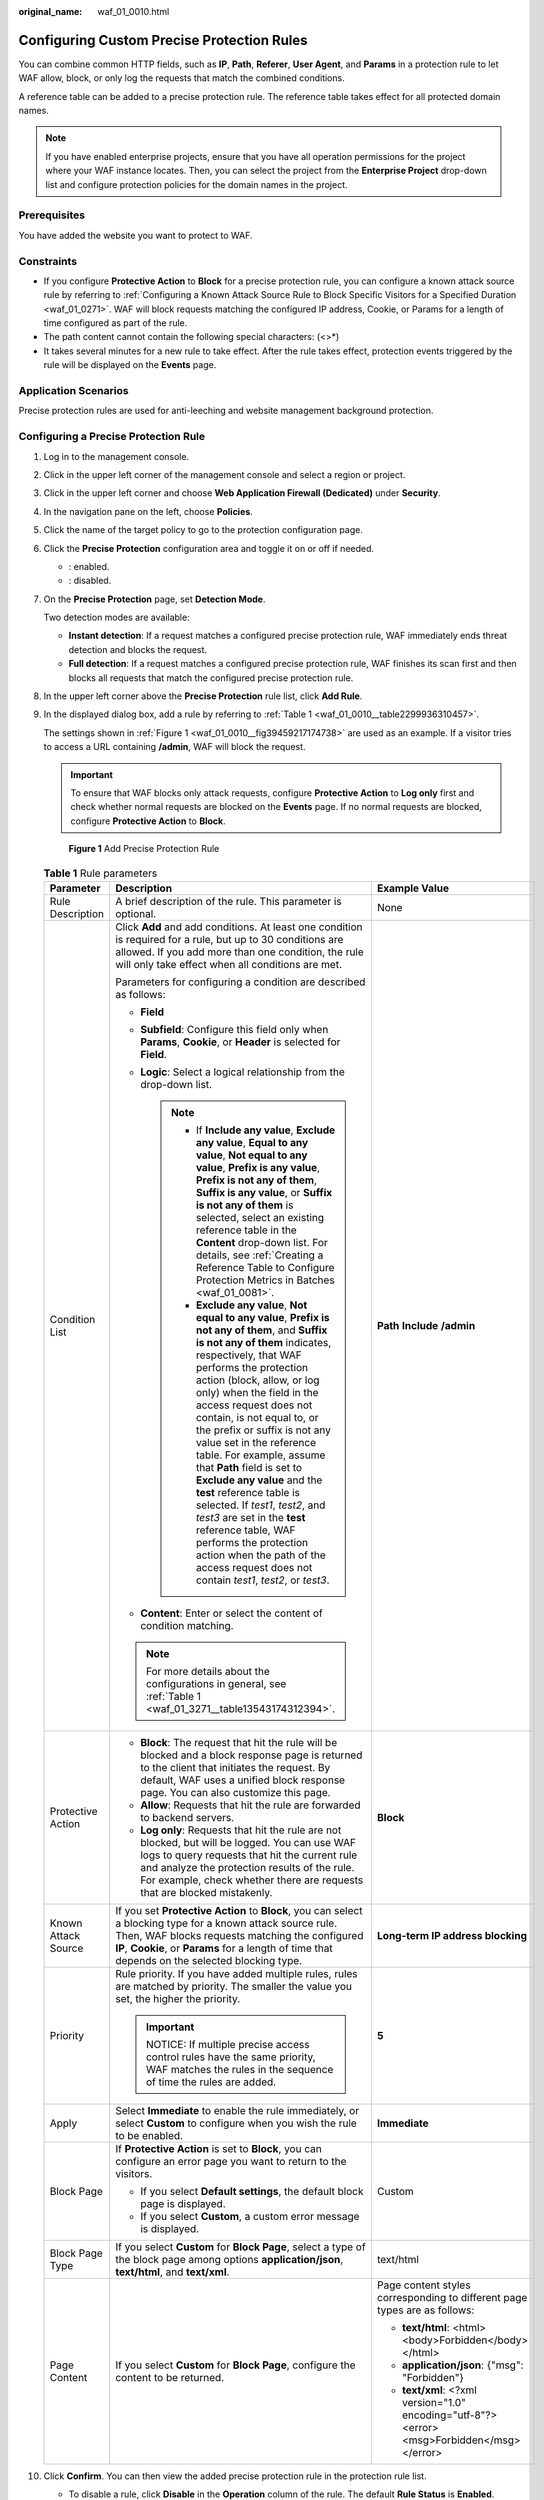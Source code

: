 :original_name: waf_01_0010.html

.. _waf_01_0010:

Configuring Custom Precise Protection Rules
===========================================

You can combine common HTTP fields, such as **IP**, **Path**, **Referer**, **User Agent**, and **Params** in a protection rule to let WAF allow, block, or only log the requests that match the combined conditions.

A reference table can be added to a precise protection rule. The reference table takes effect for all protected domain names.

.. note::

   If you have enabled enterprise projects, ensure that you have all operation permissions for the project where your WAF instance locates. Then, you can select the project from the **Enterprise Project** drop-down list and configure protection policies for the domain names in the project.

Prerequisites
-------------

You have added the website you want to protect to WAF.

Constraints
-----------

-  If you configure **Protective Action** to **Block** for a precise protection rule, you can configure a known attack source rule by referring to :ref:`Configuring a Known Attack Source Rule to Block Specific Visitors for a Specified Duration <waf_01_0271>`. WAF will block requests matching the configured IP address, Cookie, or Params for a length of time configured as part of the rule.
-  The path content cannot contain the following special characters: (<>*)
-  It takes several minutes for a new rule to take effect. After the rule takes effect, protection events triggered by the rule will be displayed on the **Events** page.

Application Scenarios
---------------------

Precise protection rules are used for anti-leeching and website management background protection.

Configuring a Precise Protection Rule
-------------------------------------

#. Log in to the management console.

#. Click |image1| in the upper left corner of the management console and select a region or project.

#. Click |image2| in the upper left corner and choose **Web Application Firewall (Dedicated)** under **Security**.

#. In the navigation pane on the left, choose **Policies**.

#. Click the name of the target policy to go to the protection configuration page.

#. Click the **Precise Protection** configuration area and toggle it on or off if needed.

   -  |image3|: enabled.
   -  |image4|: disabled.

#. On the **Precise Protection** page, set **Detection Mode**.

   Two detection modes are available:

   -  **Instant detection**: If a request matches a configured precise protection rule, WAF immediately ends threat detection and blocks the request.
   -  **Full detection**: If a request matches a configured precise protection rule, WAF finishes its scan first and then blocks all requests that match the configured precise protection rule.

#. In the upper left corner above the **Precise Protection** rule list, click **Add Rule**.

#. In the displayed dialog box, add a rule by referring to :ref:`Table 1 <waf_01_0010__table2299936310457>`.

   The settings shown in :ref:`Figure 1 <waf_01_0010__fig39459217174738>` are used as an example. If a visitor tries to access a URL containing **/admin**, WAF will block the request.

   .. important::

      To ensure that WAF blocks only attack requests, configure **Protective Action** to **Log only** first and check whether normal requests are blocked on the **Events** page. If no normal requests are blocked, configure **Protective Action** to **Block**.

   .. _waf_01_0010__fig39459217174738:

   .. figure:: /_static/images/en-us_image_0000001731887045.png
      :alt: **Figure 1** Add Precise Protection Rule

      **Figure 1** Add Precise Protection Rule

   .. _waf_01_0010__table2299936310457:

   .. table:: **Table 1** Rule parameters

      +-----------------------+----------------------------------------------------------------------------------------------------------------------------------------------------------------------------------------------------------------------------------------------------------------------------------------------------------------------------------------------------------------------------------------------------------------------------------------------------------------------------------------------------------------------------------------------------------------------------------------------------------------------------------------------------------------------------------------------+---------------------------------------------------------------------------------------------+
      | Parameter             | Description                                                                                                                                                                                                                                                                                                                                                                                                                                                                                                                                                                                                                                                                                  | Example Value                                                                               |
      +=======================+==============================================================================================================================================================================================================================================================================================================================================================================================================================================================================================================================================================================================================================================================================================+=============================================================================================+
      | Rule Description      | A brief description of the rule. This parameter is optional.                                                                                                                                                                                                                                                                                                                                                                                                                                                                                                                                                                                                                                 | None                                                                                        |
      +-----------------------+----------------------------------------------------------------------------------------------------------------------------------------------------------------------------------------------------------------------------------------------------------------------------------------------------------------------------------------------------------------------------------------------------------------------------------------------------------------------------------------------------------------------------------------------------------------------------------------------------------------------------------------------------------------------------------------------+---------------------------------------------------------------------------------------------+
      | Condition List        | Click **Add** and add conditions. At least one condition is required for a rule, but up to 30 conditions are allowed. If you add more than one condition, the rule will only take effect when all conditions are met.                                                                                                                                                                                                                                                                                                                                                                                                                                                                        | **Path** **Include** **/admin**                                                             |
      |                       |                                                                                                                                                                                                                                                                                                                                                                                                                                                                                                                                                                                                                                                                                              |                                                                                             |
      |                       | Parameters for configuring a condition are described as follows:                                                                                                                                                                                                                                                                                                                                                                                                                                                                                                                                                                                                                             |                                                                                             |
      |                       |                                                                                                                                                                                                                                                                                                                                                                                                                                                                                                                                                                                                                                                                                              |                                                                                             |
      |                       | -  **Field**                                                                                                                                                                                                                                                                                                                                                                                                                                                                                                                                                                                                                                                                                 |                                                                                             |
      |                       | -  **Subfield**: Configure this field only when **Params**, **Cookie**, or **Header** is selected for **Field**.                                                                                                                                                                                                                                                                                                                                                                                                                                                                                                                                                                             |                                                                                             |
      |                       | -  **Logic**: Select a logical relationship from the drop-down list.                                                                                                                                                                                                                                                                                                                                                                                                                                                                                                                                                                                                                         |                                                                                             |
      |                       |                                                                                                                                                                                                                                                                                                                                                                                                                                                                                                                                                                                                                                                                                              |                                                                                             |
      |                       |    .. note::                                                                                                                                                                                                                                                                                                                                                                                                                                                                                                                                                                                                                                                                                 |                                                                                             |
      |                       |                                                                                                                                                                                                                                                                                                                                                                                                                                                                                                                                                                                                                                                                                              |                                                                                             |
      |                       |       -  If **Include any value**, **Exclude any value**, **Equal to any value**, **Not equal to any value**, **Prefix is any value**, **Prefix is not any of them**, **Suffix is any value**, or **Suffix is not any of them** is selected, select an existing reference table in the **Content** drop-down list. For details, see :ref:`Creating a Reference Table to Configure Protection Metrics in Batches <waf_01_0081>`.                                                                                                                                                                                                                                                              |                                                                                             |
      |                       |       -  **Exclude any value**, **Not equal to any value**, **Prefix is not any of them**, and **Suffix is not any of them** indicates, respectively, that WAF performs the protection action (block, allow, or log only) when the field in the access request does not contain, is not equal to, or the prefix or suffix is not any value set in the reference table. For example, assume that **Path** field is set to **Exclude any value** and the **test** reference table is selected. If *test1*, *test2*, and *test3* are set in the **test** reference table, WAF performs the protection action when the path of the access request does not contain *test1*, *test2*, or *test3*. |                                                                                             |
      |                       |                                                                                                                                                                                                                                                                                                                                                                                                                                                                                                                                                                                                                                                                                              |                                                                                             |
      |                       | -  **Content**: Enter or select the content of condition matching.                                                                                                                                                                                                                                                                                                                                                                                                                                                                                                                                                                                                                           |                                                                                             |
      |                       |                                                                                                                                                                                                                                                                                                                                                                                                                                                                                                                                                                                                                                                                                              |                                                                                             |
      |                       | .. note::                                                                                                                                                                                                                                                                                                                                                                                                                                                                                                                                                                                                                                                                                    |                                                                                             |
      |                       |                                                                                                                                                                                                                                                                                                                                                                                                                                                                                                                                                                                                                                                                                              |                                                                                             |
      |                       |    For more details about the configurations in general, see :ref:`Table 1 <waf_01_3271__table13543174312394>`.                                                                                                                                                                                                                                                                                                                                                                                                                                                                                                                                                                              |                                                                                             |
      +-----------------------+----------------------------------------------------------------------------------------------------------------------------------------------------------------------------------------------------------------------------------------------------------------------------------------------------------------------------------------------------------------------------------------------------------------------------------------------------------------------------------------------------------------------------------------------------------------------------------------------------------------------------------------------------------------------------------------------+---------------------------------------------------------------------------------------------+
      | Protective Action     | -  **Block**: The request that hit the rule will be blocked and a block response page is returned to the client that initiates the request. By default, WAF uses a unified block response page. You can also customize this page.                                                                                                                                                                                                                                                                                                                                                                                                                                                            | **Block**                                                                                   |
      |                       | -  **Allow**: Requests that hit the rule are forwarded to backend servers.                                                                                                                                                                                                                                                                                                                                                                                                                                                                                                                                                                                                                   |                                                                                             |
      |                       | -  **Log only**: Requests that hit the rule are not blocked, but will be logged. You can use WAF logs to query requests that hit the current rule and analyze the protection results of the rule. For example, check whether there are requests that are blocked mistakenly.                                                                                                                                                                                                                                                                                                                                                                                                                 |                                                                                             |
      +-----------------------+----------------------------------------------------------------------------------------------------------------------------------------------------------------------------------------------------------------------------------------------------------------------------------------------------------------------------------------------------------------------------------------------------------------------------------------------------------------------------------------------------------------------------------------------------------------------------------------------------------------------------------------------------------------------------------------------+---------------------------------------------------------------------------------------------+
      | Known Attack Source   | If you set **Protective Action** to **Block**, you can select a blocking type for a known attack source rule. Then, WAF blocks requests matching the configured **IP**, **Cookie**, or **Params** for a length of time that depends on the selected blocking type.                                                                                                                                                                                                                                                                                                                                                                                                                           | **Long-term IP address blocking**                                                           |
      +-----------------------+----------------------------------------------------------------------------------------------------------------------------------------------------------------------------------------------------------------------------------------------------------------------------------------------------------------------------------------------------------------------------------------------------------------------------------------------------------------------------------------------------------------------------------------------------------------------------------------------------------------------------------------------------------------------------------------------+---------------------------------------------------------------------------------------------+
      | Priority              | Rule priority. If you have added multiple rules, rules are matched by priority. The smaller the value you set, the higher the priority.                                                                                                                                                                                                                                                                                                                                                                                                                                                                                                                                                      | **5**                                                                                       |
      |                       |                                                                                                                                                                                                                                                                                                                                                                                                                                                                                                                                                                                                                                                                                              |                                                                                             |
      |                       | .. important::                                                                                                                                                                                                                                                                                                                                                                                                                                                                                                                                                                                                                                                                               |                                                                                             |
      |                       |                                                                                                                                                                                                                                                                                                                                                                                                                                                                                                                                                                                                                                                                                              |                                                                                             |
      |                       |    NOTICE:                                                                                                                                                                                                                                                                                                                                                                                                                                                                                                                                                                                                                                                                                   |                                                                                             |
      |                       |    If multiple precise access control rules have the same priority, WAF matches the rules in the sequence of time the rules are added.                                                                                                                                                                                                                                                                                                                                                                                                                                                                                                                                                       |                                                                                             |
      +-----------------------+----------------------------------------------------------------------------------------------------------------------------------------------------------------------------------------------------------------------------------------------------------------------------------------------------------------------------------------------------------------------------------------------------------------------------------------------------------------------------------------------------------------------------------------------------------------------------------------------------------------------------------------------------------------------------------------------+---------------------------------------------------------------------------------------------+
      | Apply                 | Select **Immediate** to enable the rule immediately, or select **Custom** to configure when you wish the rule to be enabled.                                                                                                                                                                                                                                                                                                                                                                                                                                                                                                                                                                 | **Immediate**                                                                               |
      +-----------------------+----------------------------------------------------------------------------------------------------------------------------------------------------------------------------------------------------------------------------------------------------------------------------------------------------------------------------------------------------------------------------------------------------------------------------------------------------------------------------------------------------------------------------------------------------------------------------------------------------------------------------------------------------------------------------------------------+---------------------------------------------------------------------------------------------+
      | Block Page            | If **Protective Action** is set to **Block**, you can configure an error page you want to return to the visitors.                                                                                                                                                                                                                                                                                                                                                                                                                                                                                                                                                                            | Custom                                                                                      |
      |                       |                                                                                                                                                                                                                                                                                                                                                                                                                                                                                                                                                                                                                                                                                              |                                                                                             |
      |                       | -  If you select **Default settings**, the default block page is displayed.                                                                                                                                                                                                                                                                                                                                                                                                                                                                                                                                                                                                                  |                                                                                             |
      |                       | -  If you select **Custom**, a custom error message is displayed.                                                                                                                                                                                                                                                                                                                                                                                                                                                                                                                                                                                                                            |                                                                                             |
      +-----------------------+----------------------------------------------------------------------------------------------------------------------------------------------------------------------------------------------------------------------------------------------------------------------------------------------------------------------------------------------------------------------------------------------------------------------------------------------------------------------------------------------------------------------------------------------------------------------------------------------------------------------------------------------------------------------------------------------+---------------------------------------------------------------------------------------------+
      | Block Page Type       | If you select **Custom** for **Block Page**, select a type of the block page among options **application/json**, **text/html**, and **text/xml**.                                                                                                                                                                                                                                                                                                                                                                                                                                                                                                                                            | text/html                                                                                   |
      +-----------------------+----------------------------------------------------------------------------------------------------------------------------------------------------------------------------------------------------------------------------------------------------------------------------------------------------------------------------------------------------------------------------------------------------------------------------------------------------------------------------------------------------------------------------------------------------------------------------------------------------------------------------------------------------------------------------------------------+---------------------------------------------------------------------------------------------+
      | Page Content          | If you select **Custom** for **Block Page**, configure the content to be returned.                                                                                                                                                                                                                                                                                                                                                                                                                                                                                                                                                                                                           | Page content styles corresponding to different page types are as follows:                   |
      |                       |                                                                                                                                                                                                                                                                                                                                                                                                                                                                                                                                                                                                                                                                                              |                                                                                             |
      |                       |                                                                                                                                                                                                                                                                                                                                                                                                                                                                                                                                                                                                                                                                                              | -  **text/html**: <html><body>Forbidden</body></html>                                       |
      |                       |                                                                                                                                                                                                                                                                                                                                                                                                                                                                                                                                                                                                                                                                                              | -  **application/json**: {"msg": "Forbidden"}                                               |
      |                       |                                                                                                                                                                                                                                                                                                                                                                                                                                                                                                                                                                                                                                                                                              | -  **text/xml**: <?xml version="1.0" encoding="utf-8"?><error> <msg>Forbidden</msg></error> |
      +-----------------------+----------------------------------------------------------------------------------------------------------------------------------------------------------------------------------------------------------------------------------------------------------------------------------------------------------------------------------------------------------------------------------------------------------------------------------------------------------------------------------------------------------------------------------------------------------------------------------------------------------------------------------------------------------------------------------------------+---------------------------------------------------------------------------------------------+

#. Click **Confirm**. You can then view the added precise protection rule in the protection rule list.

   -  To disable a rule, click **Disable** in the **Operation** column of the rule. The default **Rule Status** is **Enabled**.
   -  To modify a rule, click **Modify** in the row containing the rule.
   -  To delete a rule, click **Delete** in the row containing the rule.

Protection Effect
-----------------

To verify WAF is protecting your website (**www.example.com**) against the rule as shown in :ref:`Figure 1 <waf_01_0010__fig39459217174738>`:

#. Clear the browser cache and enter the domain name in the address bar to check whether the website is accessible.

   -  If the website is inaccessible, connect the website domain name to WAF by following the instructions in :ref:`Step 1: Add Your Website to WAF <waf_01_0326>`.
   -  If the website is accessible, go to :ref:`Step 2 <waf_01_0010__li1160182620213>`.

#. .. _waf_01_0010__li1160182620213:

   Clear the browser cache and enter **http://www.example.com/admin** (or any page containing **/admin**) in the address bar. Normally, WAF blocks the requests that meet the conditions and returns the block page.

#. Return to the WAF console. In the navigation pane, choose **Events**. On the displayed page, view the event log.

Configuration Example - Blocking a Certain Type of Attack Requests
------------------------------------------------------------------

Analysis of a specific type of WordPress pingback attack shows that the **User Agent** field contains WordPress.


.. figure:: /_static/images/en-us_image_0168632822.png
   :alt: **Figure 2** WordPress pingback attack

   **Figure 2** WordPress pingback attack

A precise rule as shown in the figure can block this type of attack.


.. figure:: /_static/images/en-us_image_0000001378030725.png
   :alt: **Figure 3** User Agent configuration

   **Figure 3** User Agent configuration

Configuration Example - Blocking Requests to a Certain URL
----------------------------------------------------------

If a large number of IP addresses are accessing a URL that does not exist, configure the following protection rule to block such requests to reduce resource usage on the origin server.


.. figure:: /_static/images/en-us_image_0000001731889333.png
   :alt: **Figure 4** Blocking requests to a specific URL

   **Figure 4** Blocking requests to a specific URL

Configuration Example - Blocking Requests with null Fields
----------------------------------------------------------

You can configure precise protection rules to block requests having null fields.


.. figure:: /_static/images/en-us_image_0000001732014393.png
   :alt: **Figure 5** Blocking requests with empty Referer

   **Figure 5** Blocking requests with empty Referer

Configuration Example - Blocking Specified File Types (ZIP, TAR, and DOCX)
--------------------------------------------------------------------------

You can configure file types that match the path field to block specific files of certain types. For example, if you want to block .zip files, you can configure a precise protection rule as shown in :ref:`Figure 6 <waf_01_0010__fig1599818616112>` to block access requests of .zip files.

.. _waf_01_0010__fig1599818616112:

.. figure:: /_static/images/en-us_image_0000001499416648.png
   :alt: **Figure 6** Blocking requests of specific file types

   **Figure 6** Blocking requests of specific file types

Configuration Example - Allowing a Specified IP Address to Access Your Website
------------------------------------------------------------------------------

You can configure two precise protection rules, one to block all requests, as shown in :ref:`Figure 7 <waf_01_0010__fig11661145013158>`, but then another one to allow the access from a specific IP address, as shown in :ref:`Figure 8 <waf_01_0010__fig866195019151>`.

.. _waf_01_0010__fig11661145013158:

.. figure:: /_static/images/en-us_image_0000001732020137.png
   :alt: **Figure 7** Blocking all requests

   **Figure 7** Blocking all requests

.. _waf_01_0010__fig866195019151:

.. figure:: /_static/images/en-us_image_0000001857974760.png
   :alt: **Figure 8** Allowing the access of a specified IP address

   **Figure 8** Allowing the access of a specified IP address

Configuration Example - Allowing a Specific IP Address to Access a Certain URL
------------------------------------------------------------------------------

You can configure multiple conditions in the **Condition List** field. If an access request meets the conditions in the list, WAF will allow the request from a specific IP address to access a specified URL.


.. figure:: /_static/images/en-us_image_0000001904363429.png
   :alt: **Figure 9** Allowing specific IP addresses to access specified URLs

   **Figure 9** Allowing specific IP addresses to access specified URLs

.. |image1| image:: /_static/images/en-us_image_0000001532904513.jpg
.. |image2| image:: /_static/images/en-us_image_0000001340585569.png
.. |image3| image:: /_static/images/en-us_image_0000002054495070.png
.. |image4| image:: /_static/images/en-us_image_0000001761857181.png
